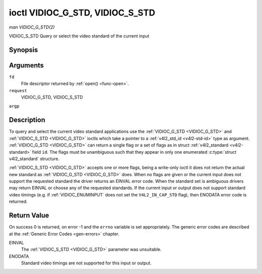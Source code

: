 .. -*- coding: utf-8; mode: rst -*-

.. _VIDIOC_G_STD:

********************************
ioctl VIDIOC_G_STD, VIDIOC_S_STD
********************************

*man VIDIOC_G_STD(2)*

VIDIOC_S_STD
Query or select the video standard of the current input


Synopsis
========

.. cpp:function:: int ioctl( int fd, int request, v4l2_std_id *argp )

.. cpp:function:: int ioctl( int fd, int request, const v4l2_std_id *argp )

Arguments
=========

``fd``
    File descriptor returned by :ref:`open() <func-open>`.

``request``
    VIDIOC_G_STD, VIDIOC_S_STD

``argp``


Description
===========

To query and select the current video standard applications use the
:ref:`VIDIOC_G_STD <VIDIOC_G_STD>` and :ref:`VIDIOC_S_STD <VIDIOC_G_STD>` ioctls which take a pointer to a
:ref:`v4l2_std_id <v4l2-std-id>` type as argument. :ref:`VIDIOC_G_STD <VIDIOC_G_STD>`
can return a single flag or a set of flags as in struct
:ref:`v4l2_standard <v4l2-standard>` field ``id``. The flags must be
unambiguous such that they appear in only one enumerated
:c:type:`struct v4l2_standard` structure.

:ref:`VIDIOC_S_STD <VIDIOC_G_STD>` accepts one or more flags, being a write-only ioctl it
does not return the actual new standard as :ref:`VIDIOC_G_STD <VIDIOC_G_STD>` does. When
no flags are given or the current input does not support the requested
standard the driver returns an EINVAL error code. When the standard set
is ambiguous drivers may return EINVAL or choose any of the requested
standards. If the current input or output does not support standard
video timings (e.g. if :ref:`VIDIOC_ENUMINPUT`
does not set the ``V4L2_IN_CAP_STD`` flag), then ENODATA error code is
returned.


Return Value
============

On success 0 is returned, on error -1 and the ``errno`` variable is set
appropriately. The generic error codes are described at the
:ref:`Generic Error Codes <gen-errors>` chapter.

EINVAL
    The :ref:`VIDIOC_S_STD <VIDIOC_G_STD>` parameter was unsuitable.

ENODATA
    Standard video timings are not supported for this input or output.


.. ------------------------------------------------------------------------------
.. This file was automatically converted from DocBook-XML with the dbxml
.. library (https://github.com/return42/sphkerneldoc). The origin XML comes
.. from the linux kernel, refer to:
..
.. * https://github.com/torvalds/linux/tree/master/Documentation/DocBook
.. ------------------------------------------------------------------------------
